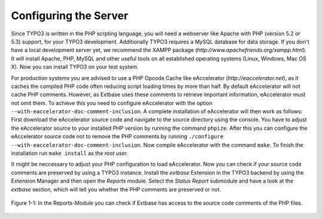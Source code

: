 Configuring the Server
============================

Since TYPO3 is written in the PHP scrpting language, you will need a
webserver like Apache with PHP (version 5.2 or 5.3) support, for your TYPO3
development. Additionally TYPO3 requires a MySQL database for data storage.
If you don't have a local development server yet, we recommend the XAMPP
package (*http://www.apachefriends.org/xampp.html*). It
will install Apache, PHP, MySQL and other useful tools on all established
operating systems (Linux, Windows, Mac OS X). Now you can install TYPO3 on
your test system.

For production systems you are advised to use a PHP Opcode Cache like
eAccelerator (*http://eaccelerator.net*), as it caches
the compiled PHP code often reducing script loading times by more than half.
By default eAccelerator will not cache PHP comments. However, as Extbase
uses these comments to retrieve important information, eAccelerator must not
omit them. To achieve this you need to configure eAccelerator with the
option ``--with-eaccelerator-doc-comment-inclusion``. A complete
installation of eAccelerator will then work as follows: First download the
eAccelerator source code and navigate to the source directory using the
console. You have to adjust the eAccelerator source to your installed PHP
version by running the command ``phpize``. After this you can
configure the eAccelerator source code not to remove the PHP comments by
running ``./configure --with-eaccelerator-doc-comment-inclusion``.
Now compile eAccelerator with the command ``make``. To finish the
installation run ``make install`` as the *root*
user.

It might be neccessary to adjust your PHP configuration to load
eAccelerator. Now you can check if your source code comments are preserved
by using a TYPO3 instance. Install the *extbase*
Extension in the TYPO3 backend by using the Extension Manager and then open
the *Reports* module. Select the *Status
Report* submodule and have a look at the
*extbase* section, which will tell you whether the PHP
comments are preserved or not.

.. figure:: /Images/1-Installation/figure-1-1.png
	:height: 400px
	:align: center

	Figure 1-1: In the Reports-Module you can check if Extbase has access
	to the source code comments of the PHP files.